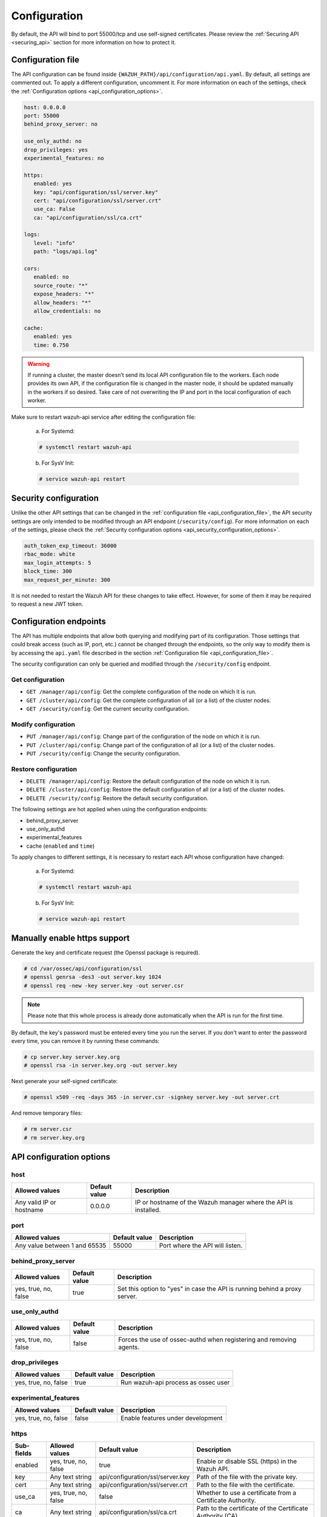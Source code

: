 .. Copyright (C) 2019 Wazuh, Inc.

.. _api_configuration:

Configuration
=============

By default, the API will bind to port 55000/tcp and use self-signed certificates. Please review the :ref:`Securing API <securing_api>` section for more information on how to protect it.

.. _api_configuration_file:

Configuration file
------------------

The API configuration can be found inside ``{WAZUH_PATH}/api/configuration/api.yaml``. By default, all settings are commented out. To apply a different configuration, uncomment it. For more information on each of the settings, check the :ref:`Configuration options <api_configuration_options>`.

.. code-block:: yaml

     host: 0.0.0.0
     port: 55000
     behind_proxy_server: no

     use_only_authd: no
     drop_privileges: yes
     experimental_features: no

     https:
        enabled: yes
        key: "api/configuration/ssl/server.key"
        cert: "api/configuration/ssl/server.crt"
        use_ca: False
        ca: "api/configuration/ssl/ca.crt"

     logs:
        level: "info"
        path: "logs/api.log"

     cors:
        enabled: no
        source_route: "*"
        expose_headers: "*"
        allow_headers: "*"
        allow_credentials: no

     cache:
        enabled: yes
        time: 0.750

.. warning::

    If running a cluster, the master doesn’t send its local API configuration file to the workers. Each node provides its own API, if the configuration file is changed in the master node, it should be updated manually in the workers if so desired. Take care of not overwriting the IP and port in the local configuration of each worker.

Make sure to restart wazuh-api service after editing the configuration file:

  a. For Systemd:

  .. code-block:: console

    # systemctl restart wazuh-api

  b. For SysV Init:

  .. code-block:: console

    # service wazuh-api restart

Security configuration
----------------------
Unlike the other API settings that can be changed in the :ref:`configuration file <api_configuration_file>`, the API security settings are only intended to be modified through an API endpoint (``/security/config``). For more information on each of the settings, please check the :ref:`Security configuration options <api_security_configuration_options>`.

.. code-block:: yaml

    auth_token_exp_timeout: 36000
    rbac_mode: white
    max_login_attempts: 5
    block_time: 300
    max_request_per_minute: 300

It is not needed to restart the Wazuh API for these changes to take effect. However, for some of them it may be required to request a new JWT token.

Configuration endpoints
-----------------------

The API has multiple endpoints that allow both querying and modifying part of its configuration. Those settings that could break access (such as IP, port, etc.) cannot be changed through the endpoints, so the only way to modify them is by accessing the ``api.yaml`` file described in the section :ref:`Configuration file <api_configuration_file>`.

The security configuration can only be queried and modified through the ``/security/config`` endpoint.

Get configuration
^^^^^^^^^^^^^^^^^
- ``GET /manager/api/config``: Get the complete configuration of the node on which it is run.
- ``GET /cluster/api/config``: Get the complete configuration of all (or a list) of the cluster nodes.
- ``GET /security/config``: Get the current security configuration.

Modify configuration
^^^^^^^^^^^^^^^^^^^^
- ``PUT /manager/api/config``: Change part of the configuration of the node on which it is run.
- ``PUT /cluster/api/config``: Change part of the configuration of all (or a list) of the cluster nodes.
- ``PUT /security/config``: Change the security configuration.

Restore configuration
^^^^^^^^^^^^^^^^^^^^^
- ``DELETE /manager/api/config``: Restore the default configuration of the node on which it is run.
- ``DELETE /cluster/api/config``: Restore the default configuration of all (or a list) of the cluster nodes.
- ``DELETE /security/config``: Restore the default security configuration.

The following settings are hot applied when using the configuration endpoints:

- behind_proxy_server
- use_only_authd
- experimental_features
- cache (``enabled`` and ``time``)

To apply changes to different settings, it is necessary to restart each API whose configuration have changed:

  a. For Systemd:

  .. code-block:: console

    # systemctl restart wazuh-api

  b. For SysV Init:

  .. code-block:: console

    # service wazuh-api restart

Manually enable https support
-----------------------------

Generate the key and certificate request (the Openssl package is required).

.. code-block:: console

 # cd /var/ossec/api/configuration/ssl
 # openssl genrsa -des3 -out server.key 1024
 # openssl req -new -key server.key -out server.csr

.. note::

    Please note that this whole process is already done automatically when the API is run for the first time.

By default, the key's password must be entered every time you run the server.  If you don't want to enter the password every time, you can remove it by running these commands:

.. code-block:: console

 # cp server.key server.key.org
 # openssl rsa -in server.key.org -out server.key

Next generate your self-signed certificate:

.. code-block:: console

 # openssl x509 -req -days 365 -in server.csr -signkey server.key -out server.crt

And remove temporary files:

.. code-block:: console

 # rm server.csr
 # rm server.key.org

.. _api_configuration_options:

API configuration options
-------------------------

host
^^^^^^^^^^^^^^^^^^^^^^
+--------------------------+---------------+-----------------------------------------------------------------+
| Allowed values           | Default value | Description                                                     |
+==========================+===============+=================================================================+
| Any valid IP or hostname | 0.0.0.0       | IP or hostname of the Wazuh manager where the API is installed. |
+--------------------------+---------------+-----------------------------------------------------------------+

port
^^^^^^^^^^^^^^^^^^^^^^
+-------------------------------+---------------+---------------------------------+
| Allowed values                | Default value | Description                     |
+===============================+===============+=================================+
| Any value between 1 and 65535 | 55000         | Port where the API will listen. |
+-------------------------------+---------------+---------------------------------+

behind_proxy_server
^^^^^^^^^^^^^^^^^^^^^^
+----------------------+---------------+----------------------------------------------------------------------------+
| Allowed values       | Default value | Description                                                                |
+======================+===============+============================================================================+
| yes, true, no, false | true          | Set this option to "yes" in case the API is running behind a proxy server. |
+----------------------+---------------+----------------------------------------------------------------------------+

use_only_authd
^^^^^^^^^^^^^^^^^^^^^^
+----------------------+---------------+---------------------------------------------------------------------+
| Allowed values       | Default value | Description                                                         |
+======================+===============+=====================================================================+
| yes, true, no, false | false         | Forces the use of ossec-authd when registering and removing agents. |
+----------------------+---------------+---------------------------------------------------------------------+

drop_privileges
^^^^^^^^^^^^^^^^^^^^^^
+----------------------+---------------+-------------------------------------+
| Allowed values       | Default value | Description                         |
+======================+===============+=====================================+
| yes, true, no, false | true          | Run wazuh-api process as ossec user |
+----------------------+---------------+-------------------------------------+

experimental_features
^^^^^^^^^^^^^^^^^^^^^^
+----------------------+---------------+-----------------------------------+
| Allowed values       | Default value | Description                       |
+======================+===============+===================================+
| yes, true, no, false | false         | Enable features under development |
+----------------------+---------------+-----------------------------------+

https
^^^^^^^^^^^^^^^^^^^^^^
+------------+----------------------+----------------------------------+------------------------------------------------------------+
| Sub-fields | Allowed values       | Default value                    | Description                                                |
+============+======================+==================================+============================================================+
| enabled    | yes, true, no, false | true                             | Enable or disable SSL (https) in the Wazuh API.            |
+------------+----------------------+----------------------------------+------------------------------------------------------------+
| key        | Any text string      | api/configuration/ssl/server.key | Path of the file with the private key.                     |
+------------+----------------------+----------------------------------+------------------------------------------------------------+
| cert       | Any text string      | api/configuration/ssl/server.crt | Path to the file with the certificate.                     |
+------------+----------------------+----------------------------------+------------------------------------------------------------+
| use_ca     | yes, true, no, false | false                            | Whether to use a certificate from a Certificate Authority. |
+------------+----------------------+----------------------------------+------------------------------------------------------------+
| ca         | Any text string      | api/configuration/ssl/ca.crt     | Path to the certificate of the Certificate Authority (CA). |
+------------+----------------------+----------------------------------+------------------------------------------------------------+

logs
^^^^^^^^^^^^^^^^^^^^^^
+------------+----------------------------------------------------------------------------------------+---------------+-------------------------------------------+
| Sub-fields | Allowed values                                                                         | Default value | Description                               |
+============+========================================================================================+===============+===========================================+
| level      | disabled, info, warning, error, debug, debug2 (each level includes the previous level) | info          | Sets the verbosity level of the API logs. |
+------------+----------------------------------------------------------------------------------------+---------------+-------------------------------------------+
| path       | Any text string                                                                        | logs/api.log  | Path where to save the API logs.          |
+------------+----------------------------------------------------------------------------------------+---------------+-------------------------------------------+

cors
^^^^^^^^^^^^^^^^^^^^^^
+-------------------+----------------------+---------------+-----------------------------------------------------------------------------------------------+
| Sub-fields        | Allowed values       | Default value | Description                                                                                   |
+===================+======================+===============+===============================================================================================+
| enabled           | yes, true, no, false | false         | Enable or disable the use of CORS in the Wazuh API.                                           |
+-------------------+----------------------+---------------+-----------------------------------------------------------------------------------------------+
| source_route      | Any text string      | ``*``         | Sources for which the resources will be available. For example ``http://client.example.org``. |
+-------------------+----------------------+---------------+-----------------------------------------------------------------------------------------------+
| expose_headers    | Any text string      | ``*``         | Which headers can be exposed as part of the response.                                         |
+-------------------+----------------------+---------------+-----------------------------------------------------------------------------------------------+
| allow_headers     | Any text string      | ``*``         | Which HTTP headers can be used during the actual request.                                     |
+-------------------+----------------------+---------------+-----------------------------------------------------------------------------------------------+
| allow_credentials | yes, true, no, false | false         | Tells browsers whether to expose the response to frontend JavaScript.                         |
+-------------------+----------------------+---------------+-----------------------------------------------------------------------------------------------+

cache
^^^^^^^^^^^^^^^^^^^^^^
+------------+--------------------------------------+---------------+---------------------------------------------------------------------------------------------+
| Sub-fields | Allowed values                       | Default value | Description                                                                                 |
+============+======================================+===============+=============================================================================================+
| enabled    | yes, true, no, false                 | true          | Enables or disables caching for certain API responses (currently, all ``/rules`` endpoints) |
+------------+--------------------------------------+---------------+---------------------------------------------------------------------------------------------+
| time       | Any positive integer or real number. | 0.75          | Time in seconds that the cache lasts before expiring.                                       |
+------------+--------------------------------------+---------------+---------------------------------------------------------------------------------------------+

.. _api_security_configuration_options:

Security configuration options
------------------------------

auth_token_exp_timeout
^^^^^^^^^^^^^^^^^^^^^^
+-----------------------+---------------+---------------------------------------------------------+
| Allowed values        | Default value | Description                                             |
+=======================+===============+=========================================================+
| Any positive integer. | 36000         | Set how many seconds it takes for JWT tokens to expire. |
+-----------------------+---------------+---------------------------------------------------------+

rbac_mode
^^^^^^^^^^^^^^^^^^^^^^
+----------------+---------------+----------------------------------------------------------------------------------------------------------------------------------------------------------------+
| Allowed values | Default value | Description                                                                                                                                                    |
+================+===============+================================================================================================================================================================+
| black,white    | black         | Sets the behavior of RBAC. For example, in black mode, policies not included in the list **can be** executed, while in white mode they **cannot** be executed. |
+----------------+---------------+----------------------------------------------------------------------------------------------------------------------------------------------------------------+

max_login_attempts
^^^^^^^^^^^^^^^^^^^^^^
+----------------------+---------------+----------------------------------------------------------------------------------------------------------------------------------------------------------------+
| Allowed values       | Default value | Description                                                                                                                                                    |
+======================+===============+================================================================================================================================================================+
| Any positive integer.| 5             | Sets a maximum limit for login attempts during a specified ``block_time``.                                                                                     |
+----------------------+---------------+----------------------------------------------------------------------------------------------------------------------------------------------------------------+

block_time
^^^^^^^^^^^^^^^^^^^^^^
+----------------------+---------------+------------------------------------------------------------------------------------------------------------------------------------------------------------------------------------------------------------------------+
| Allowed values       | Default value | Description                                                                                                                                                                                                            |
+======================+===============+========================================================================================================================================================================================================================+
| Any positive integer.| 300           | Established period of time (in seconds) for doing login requests. If the established number of requests (``max_login_attempts``) is exceeded within this time limit, the IP is blocked until the end of the block time.|
+----------------------+---------------+------------------------------------------------------------------------------------------------------------------------------------------------------------------------------------------------------------------------+

max_request_per_minute
^^^^^^^^^^^^^^^^^^^^^^
+----------------------+---------------+----------------------------------------------------------------------------------------------------------------------------------------------------------------+
| Allowed values       | Default value | Description                                                                                                                                                    |
+======================+===============+================================================================================================================================================================+
| Any positive integer.| 300           | Establishes a maximum limit of requests per minute (does not include requests to obtain a token).                                                              |
+----------------------+---------------+----------------------------------------------------------------------------------------------------------------------------------------------------------------+
